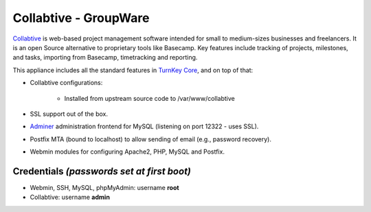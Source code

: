 Collabtive - GroupWare
======================

`Collabtive`_ is web-based project management software intended for
small to medium-sizes businesses and freelancers. It is an open Source
alternative to proprietary tools like Basecamp. Key features include
tracking of projects, milestones, and tasks, importing from Basecamp,
timetracking and reporting.

This appliance includes all the standard features in `TurnKey Core`_,
and on top of that:

- Collabtive configurations:
   
   - Installed from upstream source code to /var/www/collabtive

- SSL support out of the box.
- `Adminer`_ administration frontend for MySQL (listening on port
  12322 - uses SSL).
- Postfix MTA (bound to localhost) to allow sending of email (e.g.,
  password recovery).
- Webmin modules for configuring Apache2, PHP, MySQL and Postfix.

Credentials *(passwords set at first boot)*
-------------------------------------------

- Webmin, SSH, MySQL, phpMyAdmin: username **root**
- Collabtive: username **admin**


.. _Collabtive: http://collabtive.o-dyn.de/
.. _TurnKey Core: http://www.turnkeylinux.org/core
.. _Adminer: http://www.adminer.org/
